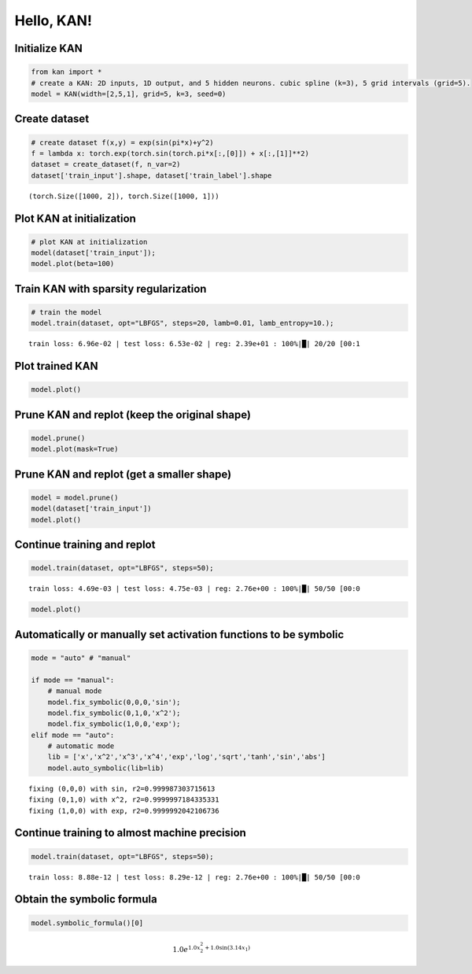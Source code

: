 Hello, KAN!
===========

Initialize KAN
~~~~~~~~~~~~~~

.. code:: ipython3

    from kan import *
    # create a KAN: 2D inputs, 1D output, and 5 hidden neurons. cubic spline (k=3), 5 grid intervals (grid=5).
    model = KAN(width=[2,5,1], grid=5, k=3, seed=0)

Create dataset
~~~~~~~~~~~~~~

.. code:: ipython3

    # create dataset f(x,y) = exp(sin(pi*x)+y^2)
    f = lambda x: torch.exp(torch.sin(torch.pi*x[:,[0]]) + x[:,[1]]**2)
    dataset = create_dataset(f, n_var=2)
    dataset['train_input'].shape, dataset['train_label'].shape




.. parsed-literal::

    (torch.Size([1000, 2]), torch.Size([1000, 1]))



Plot KAN at initialization
~~~~~~~~~~~~~~~~~~~~~~~~~~

.. code:: ipython3

    # plot KAN at initialization
    model(dataset['train_input']);
    model.plot(beta=100)



.. image:: intro_files/intro_6_0.png


Train KAN with sparsity regularization
~~~~~~~~~~~~~~~~~~~~~~~~~~~~~~~~~~~~~~

.. code:: ipython3

    # train the model
    model.train(dataset, opt="LBFGS", steps=20, lamb=0.01, lamb_entropy=10.);


.. parsed-literal::

    train loss: 6.96e-02 | test loss: 6.53e-02 | reg: 2.39e+01 : 100%|█| 20/20 [00:1


Plot trained KAN
~~~~~~~~~~~~~~~~

.. code:: ipython3

    model.plot()



.. image:: intro_files/intro_10_0.png


Prune KAN and replot (keep the original shape)
~~~~~~~~~~~~~~~~~~~~~~~~~~~~~~~~~~~~~~~~~~~~~~

.. code:: ipython3

    model.prune()
    model.plot(mask=True)



.. image:: intro_files/intro_12_0.png


Prune KAN and replot (get a smaller shape)
~~~~~~~~~~~~~~~~~~~~~~~~~~~~~~~~~~~~~~~~~~

.. code:: ipython3

    model = model.prune()
    model(dataset['train_input'])
    model.plot()



.. image:: intro_files/intro_14_0.png


Continue training and replot
~~~~~~~~~~~~~~~~~~~~~~~~~~~~

.. code:: ipython3

    model.train(dataset, opt="LBFGS", steps=50);


.. parsed-literal::

    train loss: 4.69e-03 | test loss: 4.75e-03 | reg: 2.76e+00 : 100%|█| 50/50 [00:0


.. code:: ipython3

    model.plot()



.. image:: intro_files/intro_17_0.png


Automatically or manually set activation functions to be symbolic
~~~~~~~~~~~~~~~~~~~~~~~~~~~~~~~~~~~~~~~~~~~~~~~~~~~~~~~~~~~~~~~~~

.. code:: ipython3

    mode = "auto" # "manual"

    if mode == "manual":
        # manual mode
        model.fix_symbolic(0,0,0,'sin');
        model.fix_symbolic(0,1,0,'x^2');
        model.fix_symbolic(1,0,0,'exp');
    elif mode == "auto":
        # automatic mode
        lib = ['x','x^2','x^3','x^4','exp','log','sqrt','tanh','sin','abs']
        model.auto_symbolic(lib=lib)


.. parsed-literal::

    fixing (0,0,0) with sin, r2=0.999987303715613
    fixing (0,1,0) with x^2, r2=0.9999997184335331
    fixing (1,0,0) with exp, r2=0.9999992042106736


Continue training to almost machine precision
~~~~~~~~~~~~~~~~~~~~~~~~~~~~~~~~~~~~~~~~~~~~~

.. code:: ipython3

    model.train(dataset, opt="LBFGS", steps=50);


.. parsed-literal::

    train loss: 8.88e-12 | test loss: 8.29e-12 | reg: 2.76e+00 : 100%|█| 50/50 [00:0


Obtain the symbolic formula
~~~~~~~~~~~~~~~~~~~~~~~~~~~

.. code:: ipython3

    model.symbolic_formula()[0]




.. math::

    \displaystyle 1.0 e^{1.0 x_{2}^{2} + 1.0 \sin{\left(3.14 x_{1} \right)}}


